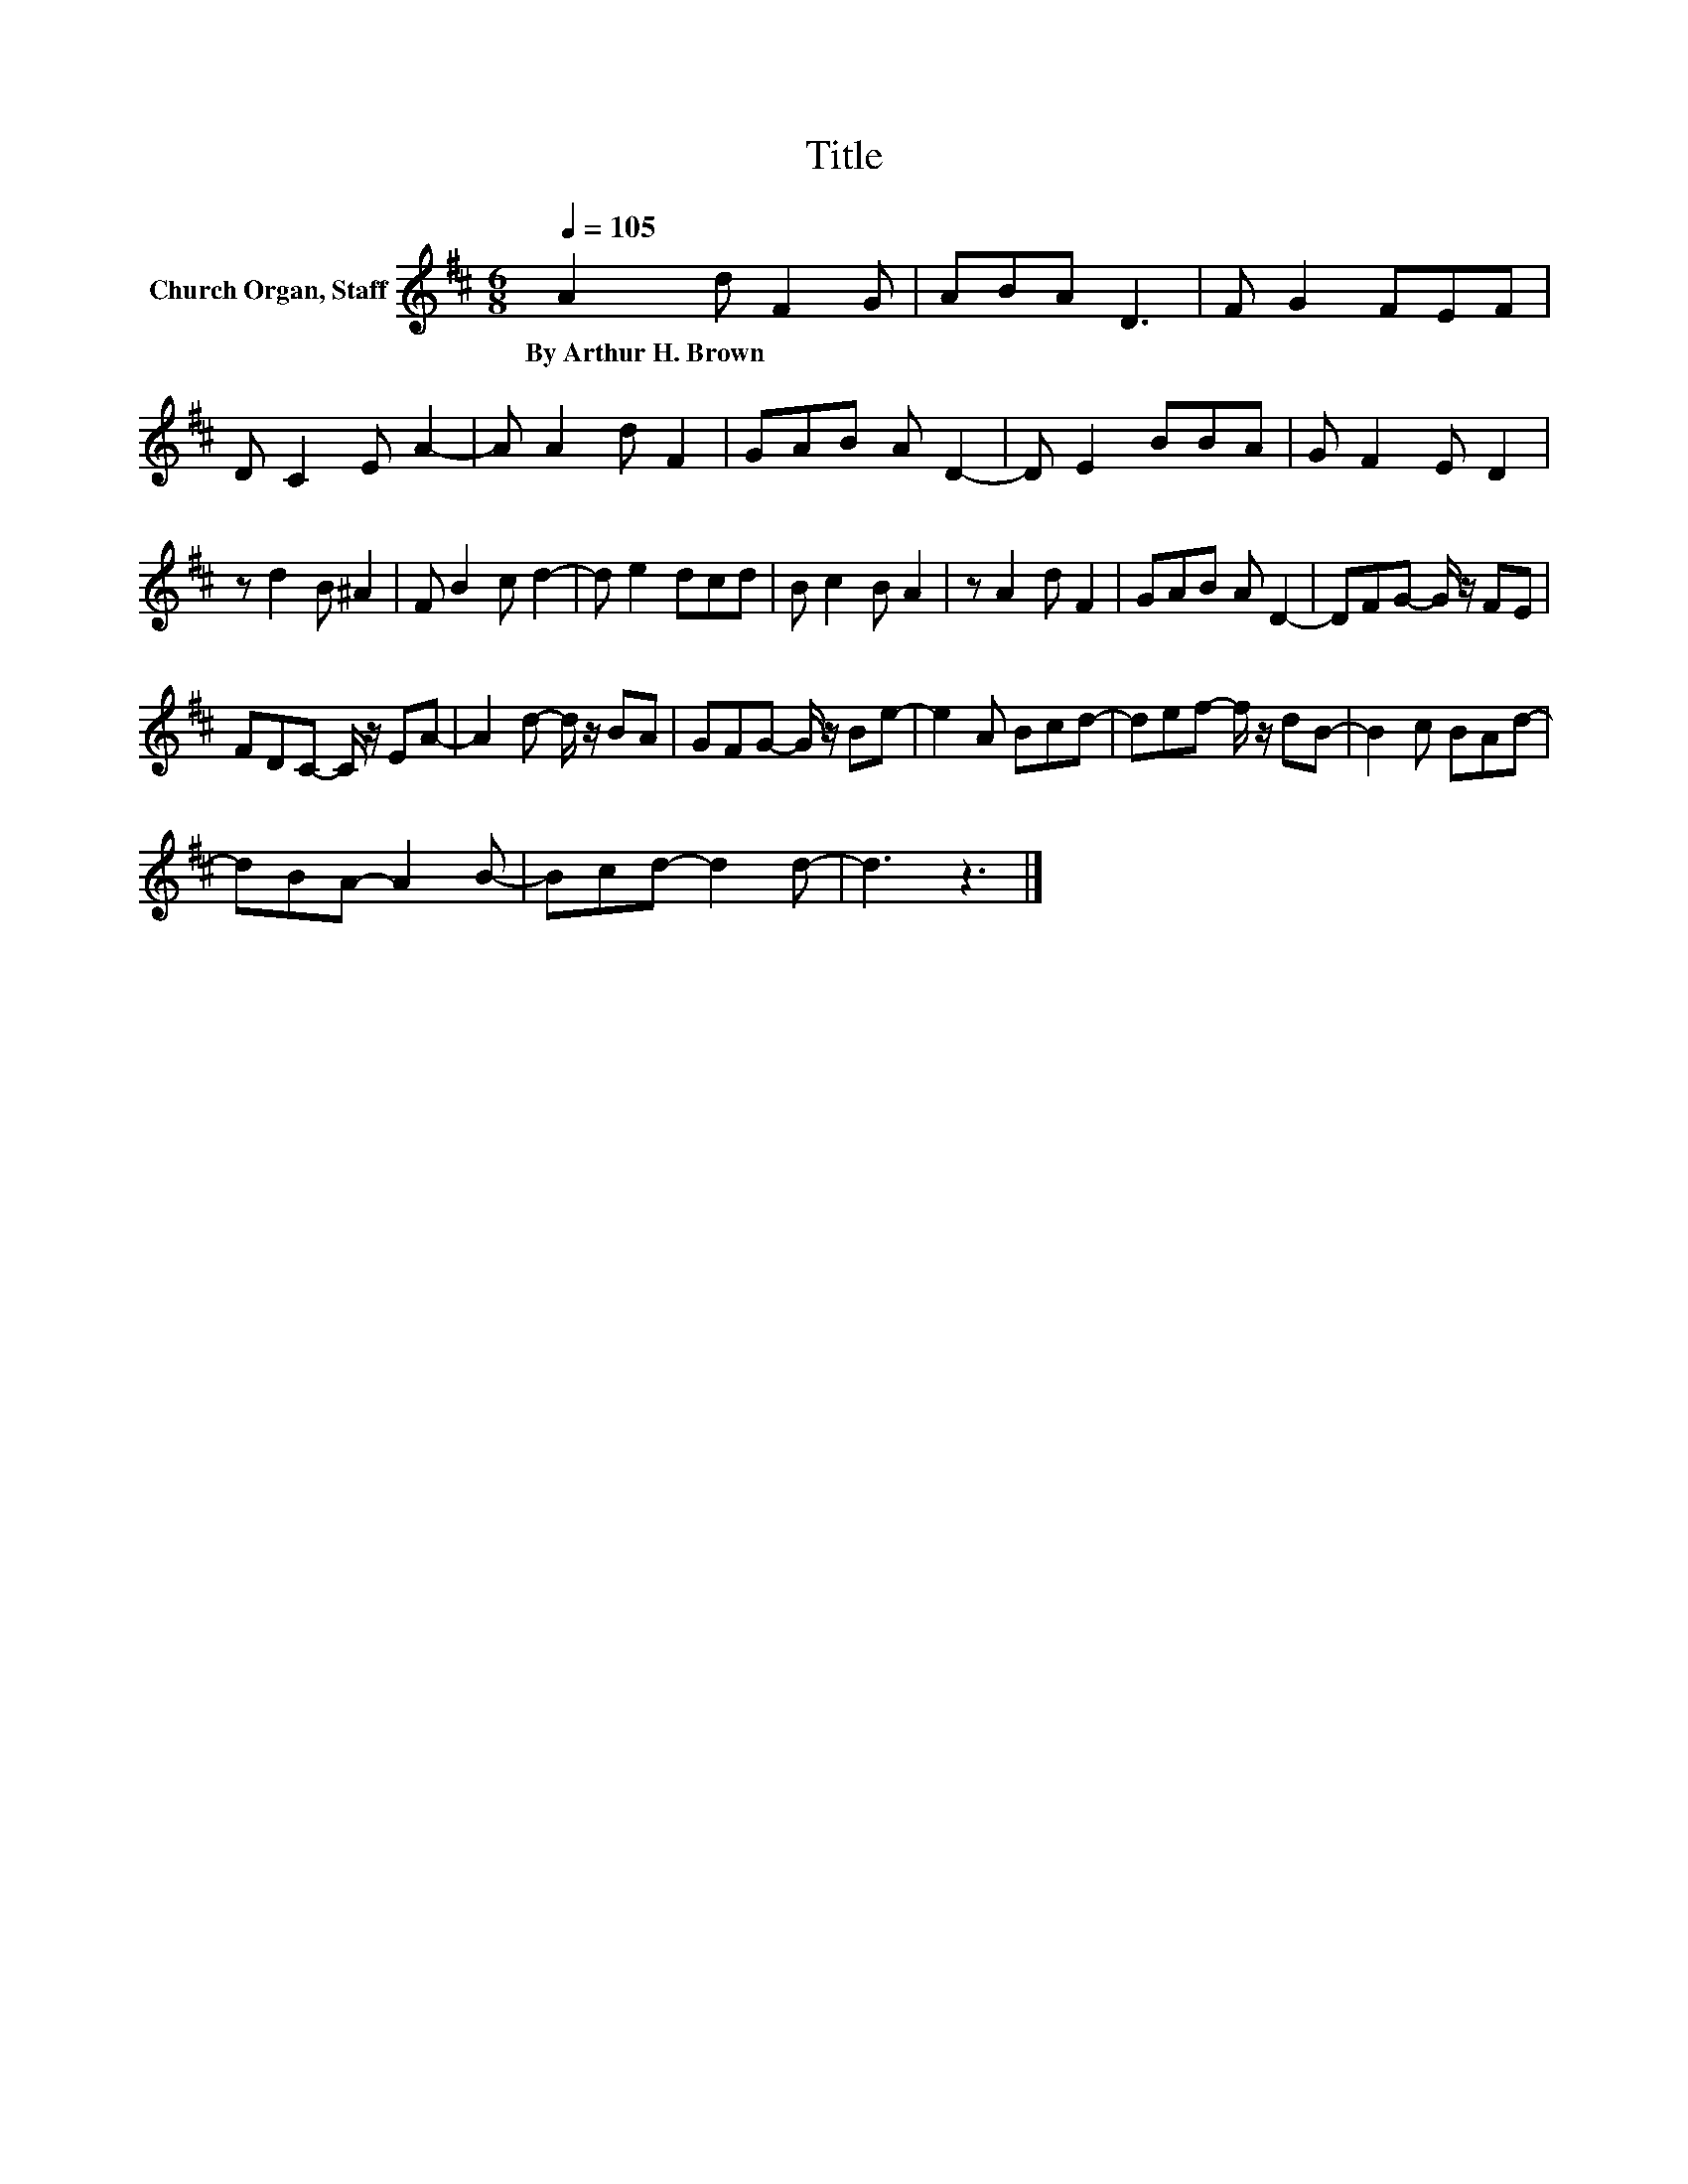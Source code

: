 X:1
T:Title
L:1/8
Q:1/4=105
M:6/8
K:D
V:1 treble nm="Church Organ, Staff"
V:1
 A2 d F2 G | ABA D3 | F G2 FEF | D C2 E A2- | A A2 d F2 | GAB A D2- | D E2 BBA | G F2 E D2 | %8
w: By~Arthur~H.~Brown * * *||||||||
 z d2 B ^A2 | F B2 c d2- | d e2 dcd | B c2 B A2 | z A2 d F2 | GAB A D2- | DFG- G/ z/ FE | %15
w: |||||||
 FDC- C/ z/ EA- | A2 d- d/ z/ BA | GFG- G/ z/ Be- | e2 A Bcd- | def- f/ z/ dB- | B2 c BAd- | %21
w: ||||||
 dBA- A2 B- | Bcd- d2 d- | d3 z3 |] %24
w: |||

